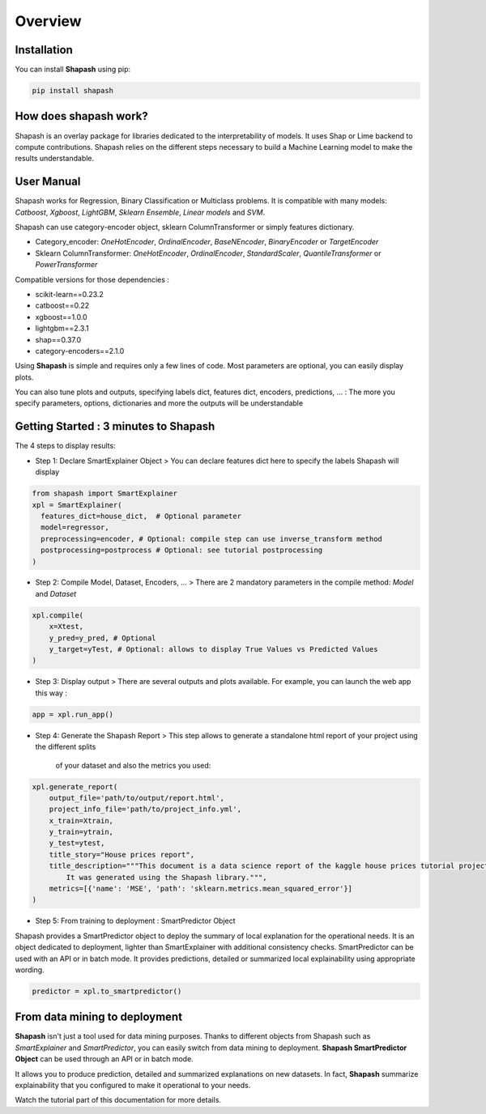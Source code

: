 .. overview:

Overview
========

Installation
------------
You can install **Shapash** using pip:

.. code:: ipython

    pip install shapash


How does shapash work?
----------------------

Shapash is an overlay package for libraries dedicated to the interpretability of models. It uses Shap or Lime backend
to compute contributions.
Shapash relies on the different steps necessary to build a Machine Learning model to make the results understandable.

.. image:: _static/shapash-diagram.png
   :width: 700px
   :align: center

User Manual
-----------

Shapash works for Regression, Binary Classification or Multiclass problems.
It is compatible with many models: *Catboost*, *Xgboost*, *LightGBM*, *Sklearn Ensemble*, *Linear models* and *SVM*.

Shapash can use category-encoder object, sklearn ColumnTransformer or simply features dictionary.

- Category_encoder: *OneHotEncoder*, *OrdinalEncoder*, *BaseNEncoder*, *BinaryEncoder* or *TargetEncoder*
- Sklearn ColumnTransformer: *OneHotEncoder*, *OrdinalEncoder*, *StandardScaler*, *QuantileTransformer* or *PowerTransformer*

Compatible versions for those dependencies :

- scikit-learn==0.23.2
- catboost==0.22
- xgboost==1.0.0
- lightgbm==2.3.1
- shap==0.37.0
- category-encoders==2.1.0

Using **Shapash** is simple and requires only a few lines of code.
Most parameters are optional, you can easily display plots.

You can also tune plots and outputs, specifying labels dict, features dict, encoders, predictions, ... :
The more you specify parameters, options, dictionaries and more the outputs will be understandable

Getting Started : 3 minutes to Shapash
--------------------------------------

The 4 steps to display results:

- Step 1: Declare SmartExplainer Object
  > You can declare features dict here to specify the labels Shapash will display

.. code:: ipython

    from shapash import SmartExplainer
    xpl = SmartExplainer(
      features_dict=house_dict,  # Optional parameter
      model=regressor,
      preprocessing=encoder, # Optional: compile step can use inverse_transform method
      postprocessing=postprocess # Optional: see tutorial postprocessing
    )


- Step 2: Compile Model, Dataset, Encoders, ...
  > There are 2 mandatory parameters in the compile method: *Model* and *Dataset*

.. code:: ipython

    xpl.compile(
        x=Xtest,
        y_pred=y_pred, # Optional
        y_target=yTest, # Optional: allows to display True Values vs Predicted Values
    )

- Step 3: Display output
  > There are several outputs and plots available. For example, you can launch the web app this way :

.. code:: ipython

    app = xpl.run_app()

- Step 4: Generate the Shapash Report
  > This step allows to generate a standalone html report of your project using the different splits
   of your dataset and also the metrics you used:

.. code:: ipython

    xpl.generate_report(
        output_file='path/to/output/report.html',
        project_info_file='path/to/project_info.yml',
        x_train=Xtrain,
        y_train=ytrain,
        y_test=ytest,
        title_story="House prices report",
        title_description="""This document is a data science report of the kaggle house prices tutorial project.
            It was generated using the Shapash library.""",
        metrics=[{'name': 'MSE', 'path': 'sklearn.metrics.mean_squared_error'}]
    )

- Step 5: From training to deployment : SmartPredictor Object

Shapash provides a SmartPredictor object to deploy the summary of local explanation for the operational needs.
It is an object dedicated to deployment, lighter than SmartExplainer with additional consistency checks.
SmartPredictor can be used with an API or in batch mode. It provides predictions, detailed or summarized local
explainability using appropriate wording.

.. code:: ipython

    predictor = xpl.to_smartpredictor()


From data mining to deployment
------------------------------

**Shapash** isn't just a tool used for data mining purposes. Thanks to different objects from Shapash
such as *SmartExplainer* and *SmartPredictor*, you can easily switch from data mining to deployment.
**Shapash SmartPredictor Object** can be used through an API or in batch mode.

It allows you to produce prediction, detailed and summarized explanations on new datasets.
In fact, **Shapash** summarize explainability that you configured to make it operational to your needs.


Watch the tutorial part of this documentation for more details.